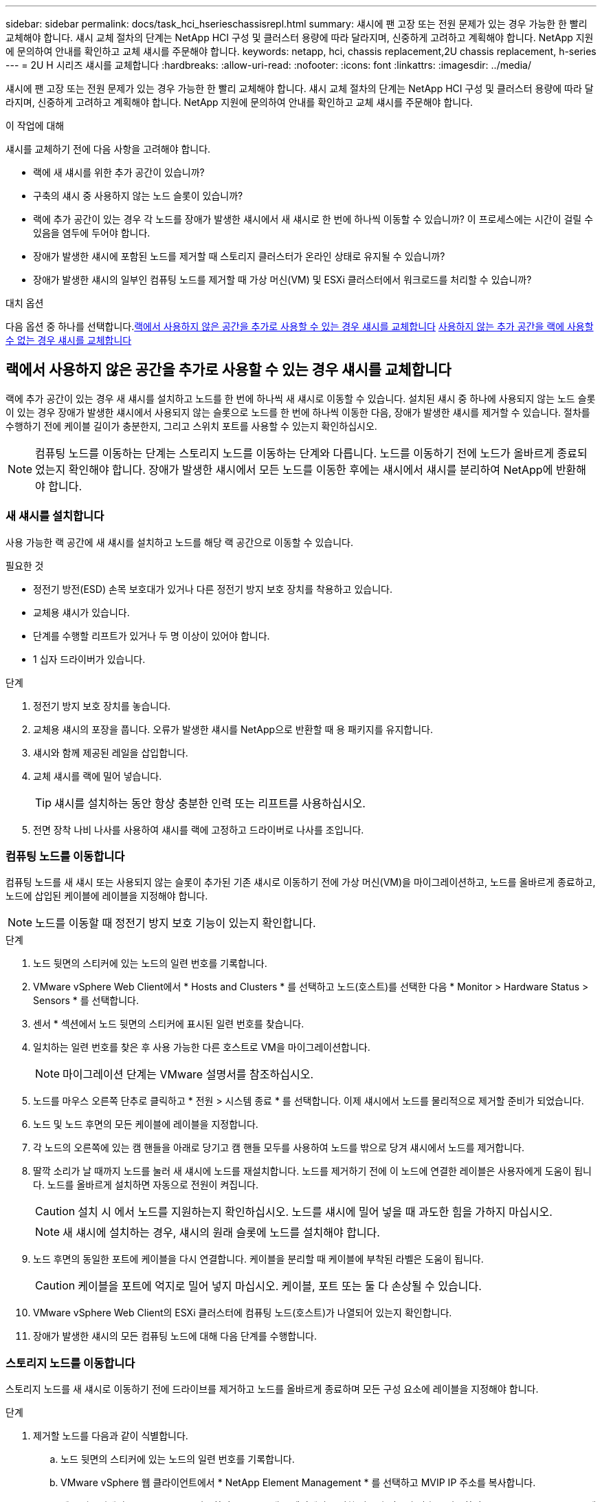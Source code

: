 ---
sidebar: sidebar 
permalink: docs/task_hci_hserieschassisrepl.html 
summary: 섀시에 팬 고장 또는 전원 문제가 있는 경우 가능한 한 빨리 교체해야 합니다. 섀시 교체 절차의 단계는 NetApp HCI 구성 및 클러스터 용량에 따라 달라지며, 신중하게 고려하고 계획해야 합니다. NetApp 지원에 문의하여 안내를 확인하고 교체 섀시를 주문해야 합니다. 
keywords: netapp, hci, chassis replacement,2U chassis replacement, h-series 
---
= 2U H 시리즈 섀시를 교체합니다
:hardbreaks:
:allow-uri-read: 
:nofooter: 
:icons: font
:linkattrs: 
:imagesdir: ../media/


[role="lead"]
섀시에 팬 고장 또는 전원 문제가 있는 경우 가능한 한 빨리 교체해야 합니다. 섀시 교체 절차의 단계는 NetApp HCI 구성 및 클러스터 용량에 따라 달라지며, 신중하게 고려하고 계획해야 합니다. NetApp 지원에 문의하여 안내를 확인하고 교체 섀시를 주문해야 합니다.

.이 작업에 대해
섀시를 교체하기 전에 다음 사항을 고려해야 합니다.

* 랙에 새 섀시를 위한 추가 공간이 있습니까?
* 구축의 섀시 중 사용하지 않는 노드 슬롯이 있습니까?
* 랙에 추가 공간이 있는 경우 각 노드를 장애가 발생한 섀시에서 새 섀시로 한 번에 하나씩 이동할 수 있습니까? 이 프로세스에는 시간이 걸릴 수 있음을 염두에 두어야 합니다.
* 장애가 발생한 섀시에 포함된 노드를 제거할 때 스토리지 클러스터가 온라인 상태로 유지될 수 있습니까?
* 장애가 발생한 섀시의 일부인 컴퓨팅 노드를 제거할 때 가상 머신(VM) 및 ESXi 클러스터에서 워크로드를 처리할 수 있습니까?


.대치 옵션
다음 옵션 중 하나를 선택합니다.<<랙에서 사용하지 않은 공간을 추가로 사용할 수 있는 경우 섀시를 교체합니다>>
<<사용하지 않는 추가 공간을 랙에 사용할 수 없는 경우 섀시를 교체합니다>>



== 랙에서 사용하지 않은 공간을 추가로 사용할 수 있는 경우 섀시를 교체합니다

랙에 추가 공간이 있는 경우 새 섀시를 설치하고 노드를 한 번에 하나씩 새 섀시로 이동할 수 있습니다. 설치된 섀시 중 하나에 사용되지 않는 노드 슬롯이 있는 경우 장애가 발생한 섀시에서 사용되지 않는 슬롯으로 노드를 한 번에 하나씩 이동한 다음, 장애가 발생한 섀시를 제거할 수 있습니다. 절차를 수행하기 전에 케이블 길이가 충분한지, 그리고 스위치 포트를 사용할 수 있는지 확인하십시오.


NOTE: 컴퓨팅 노드를 이동하는 단계는 스토리지 노드를 이동하는 단계와 다릅니다. 노드를 이동하기 전에 노드가 올바르게 종료되었는지 확인해야 합니다. 장애가 발생한 섀시에서 모든 노드를 이동한 후에는 섀시에서 섀시를 분리하여 NetApp에 반환해야 합니다.



=== 새 섀시를 설치합니다

사용 가능한 랙 공간에 새 섀시를 설치하고 노드를 해당 랙 공간으로 이동할 수 있습니다.

.필요한 것
* 정전기 방전(ESD) 손목 보호대가 있거나 다른 정전기 방지 보호 장치를 착용하고 있습니다.
* 교체용 섀시가 있습니다.
* 단계를 수행할 리프트가 있거나 두 명 이상이 있어야 합니다.
* 1 십자 드라이버가 있습니다.


.단계
. 정전기 방지 보호 장치를 놓습니다.
. 교체용 섀시의 포장을 풉니다. 오류가 발생한 섀시를 NetApp으로 반환할 때 용 패키지를 유지합니다.
. 섀시와 함께 제공된 레일을 삽입합니다.
. 교체 섀시를 랙에 밀어 넣습니다.
+

TIP: 섀시를 설치하는 동안 항상 충분한 인력 또는 리프트를 사용하십시오.

. 전면 장착 나비 나사를 사용하여 섀시를 랙에 고정하고 드라이버로 나사를 조입니다.




=== 컴퓨팅 노드를 이동합니다

컴퓨팅 노드를 새 섀시 또는 사용되지 않는 슬롯이 추가된 기존 섀시로 이동하기 전에 가상 머신(VM)을 마이그레이션하고, 노드를 올바르게 종료하고, 노드에 삽입된 케이블에 레이블을 지정해야 합니다.


NOTE: 노드를 이동할 때 정전기 방지 보호 기능이 있는지 확인합니다.

.단계
. 노드 뒷면의 스티커에 있는 노드의 일련 번호를 기록합니다.
. VMware vSphere Web Client에서 * Hosts and Clusters * 를 선택하고 노드(호스트)를 선택한 다음 * Monitor > Hardware Status > Sensors * 를 선택합니다.
. 센서 * 섹션에서 노드 뒷면의 스티커에 표시된 일련 번호를 찾습니다.
. 일치하는 일련 번호를 찾은 후 사용 가능한 다른 호스트로 VM을 마이그레이션합니다.
+

NOTE: 마이그레이션 단계는 VMware 설명서를 참조하십시오.

. 노드를 마우스 오른쪽 단추로 클릭하고 * 전원 > 시스템 종료 * 를 선택합니다. 이제 섀시에서 노드를 물리적으로 제거할 준비가 되었습니다.
. 노드 및 노드 후면의 모든 케이블에 레이블을 지정합니다.
. 각 노드의 오른쪽에 있는 캠 핸들을 아래로 당기고 캠 핸들 모두를 사용하여 노드를 밖으로 당겨 섀시에서 노드를 제거합니다.
. 딸깍 소리가 날 때까지 노드를 눌러 새 섀시에 노드를 재설치합니다. 노드를 제거하기 전에 이 노드에 연결한 레이블은 사용자에게 도움이 됩니다. 노드를 올바르게 설치하면 자동으로 전원이 켜집니다.
+

CAUTION: 설치 시 에서 노드를 지원하는지 확인하십시오. 노드를 섀시에 밀어 넣을 때 과도한 힘을 가하지 마십시오.

+

NOTE: 새 섀시에 설치하는 경우, 섀시의 원래 슬롯에 노드를 설치해야 합니다.

. 노드 후면의 동일한 포트에 케이블을 다시 연결합니다. 케이블을 분리할 때 케이블에 부착된 라벨은 도움이 됩니다.
+

CAUTION: 케이블을 포트에 억지로 밀어 넣지 마십시오. 케이블, 포트 또는 둘 다 손상될 수 있습니다.

. VMware vSphere Web Client의 ESXi 클러스터에 컴퓨팅 노드(호스트)가 나열되어 있는지 확인합니다.
. 장애가 발생한 섀시의 모든 컴퓨팅 노드에 대해 다음 단계를 수행합니다.




=== 스토리지 노드를 이동합니다

스토리지 노드를 새 섀시로 이동하기 전에 드라이브를 제거하고 노드를 올바르게 종료하며 모든 구성 요소에 레이블을 지정해야 합니다.

.단계
. 제거할 노드를 다음과 같이 식별합니다.
+
.. 노드 뒷면의 스티커에 있는 노드의 일련 번호를 기록합니다.
.. VMware vSphere 웹 클라이언트에서 * NetApp Element Management * 를 선택하고 MVIP IP 주소를 복사합니다.
.. 웹 브라우저에서 MVIP IP 주소를 사용하여 NetApp 배포 엔진에서 구성한 사용자 이름과 암호를 사용하여 NetApp Element 소프트웨어 UI에 로그인합니다.
.. 클러스터 > 노드 * 를 선택합니다.
.. 아래에 기록한 일련 번호를 나열된 일련 번호(서비스 태그)와 연결하십시오.
.. 노드의 노드 ID를 기록합니다.


. 노드를 식별한 후 ' wget--no-check-certificate -q--user=<user>--password=<pass>- O--post-data' {"method":"MovemariPriesAwayFromNode", "nodeams":{"nodeid":{"NODEID}' API 호출을 사용하여 노드에서 iSCSI 세션을 이동합니다. https://<MVIP>/json-rpc/8.0`[]MVIP는 MVIP IP 주소이고, NODEID는 노드 ID이고, NetApp HCI를 설정할 때 NetApp 배포 엔진에서 구성한 사용자 이름이며, PASS는 NetApp HCI를 설정할 때 NetApp 배포 엔진에서 구성한 암호입니다.
. Cluster > Drives * 를 선택하여 노드와 연결된 드라이브를 제거합니다.
+

NOTE: 노드를 제거하기 전에 제거한 드라이브가 사용 가능한 것으로 표시될 때까지 기다려야 합니다.

. 클러스터 > 노드 > 작업 > 제거 * 를 선택하여 노드를 제거합니다.
. 다음 API 호출을 사용하여 노드를 종료합니다. '<wget--no-check-certificate-q--user=<user>--password=<pass>-O--post-data' {"method":"shutdown", "params":{"halt","nodes":[<NODEID>]}' https://<MVIP>/json-rpc/8.0`[]MVIP는 MVIP IP 주소이고, NODEID는 노드 ID이고, NetApp HCI를 설정할 때 NetApp 배포 엔진에서 구성한 사용자 이름이며, PASS는 NetApp HCI를 설정할 때 NetApp 배포 엔진에서 구성한 암호입니다. 노드가 종료되면 섀시에서 물리적으로 제거할 준비가 된 것입니다.
. 다음과 같이 섀시 노드에서 드라이브를 분리합니다.
+
.. 베젤을 분리합니다.
.. 드라이브에 레이블을 지정합니다.
.. 캠 핸들을 열고 양손으로 조심스럽게 각 드라이브를 밖으로 밀어냅니다.
.. 드라이브를 정전기 방지 표면에 놓습니다.


. 다음과 같이 섀시에서 노드를 분리합니다.
+
.. 연결된 노드 및 케이블에 레이블을 지정합니다.
.. 각 노드의 오른쪽에 있는 캠 핸들을 아래로 당기고 양쪽 캠 핸들을 사용하여 노드를 밖으로 당깁니다.


. 딸깍 소리가 날 때까지 노드를 밀어 넣어 섀시에 노드를 다시 설치합니다. 노드를 제거하기 전에 이 노드에 연결한 레이블은 사용자에게 도움이 됩니다.
+

CAUTION: 설치 시 에서 노드를 지원하는지 확인하십시오. 노드를 섀시에 밀어 넣을 때 과도한 힘을 가하지 마십시오.

+

NOTE: 새 섀시에 설치하는 경우, 섀시의 원래 슬롯에 노드를 설치해야 합니다.

. 딸깍 소리가 날 때까지 각 드라이브의 캠 핸들을 눌러 노드의 각 슬롯에 드라이브를 설치합니다.
. 노드 후면의 동일한 포트에 케이블을 다시 연결합니다. 케이블을 분리할 때 케이블에 부착한 라벨은 도움이 될 것입니다.
+

CAUTION: 케이블을 포트에 억지로 밀어 넣지 마십시오. 케이블, 포트 또는 둘 다 손상될 수 있습니다.

. 노드 전원이 켜진 후 노드를 클러스터에 추가합니다.
+

NOTE: 노드가 추가되고 * 노드 > 활성 * 에 표시되는 데 최대 2분이 걸릴 수 있습니다.

. 드라이브를 추가합니다.
. 섀시의 모든 스토리지 노드에 대해 다음 단계를 수행합니다.




== 사용하지 않는 추가 공간을 랙에 사용할 수 없는 경우 섀시를 교체합니다

랙에 추가 공간이 없고 구축에 사용되지 않는 노드 슬롯이 없는 경우 교체 절차를 수행하기 전에 온라인 상태를 유지할 수 있는 항목을 결정해야 합니다.

.이 작업에 대해
섀시를 교체하기 전에 다음 사항을 고려해야 합니다.

* 장애가 발생한 섀시에 스토리지 노드가 없는 상태에서 스토리지 클러스터를 온라인 상태로 유지할 수 있습니까? 대답이 '아니오'인 경우, NetApp HCI 구축 시 모든 노드(컴퓨팅 및 스토리지)를 종료해야 합니다. 예라고 대답한 경우 오류가 발생한 섀시의 스토리지 노드만 종료할 수 있습니다.
* 장애가 발생한 섀시에 컴퓨팅 노드가 없어도 VM 및 ESXi 클러스터가 온라인 상태를 유지할 수 있습니까? 대답이 '아니오'이면 오류가 발생한 섀시에서 컴퓨팅 노드를 종료할 수 있도록 적절한 VM을 종료하거나 마이그레이션해야 합니다. 예라고 대답한 경우 오류가 발생한 섀시의 컴퓨팅 노드만 종료할 수 있습니다.




=== 컴퓨팅 노드를 종료합니다

컴퓨팅 노드를 새 섀시로 이동하기 전에 VM을 마이그레이션하고 올바르게 종료한 다음 노드에 삽입된 케이블에 레이블을 지정해야 합니다.

.단계
. 노드 뒷면의 스티커에 있는 노드의 일련 번호를 기록합니다.
. VMware vSphere Web Client에서 * Hosts and Clusters * 를 선택하고 노드(호스트)를 선택한 다음 * Monitor > Hardware Status > Sensors * 를 선택합니다.
. 센서 * 섹션에서 노드 뒷면의 스티커에 표시된 일련 번호를 찾습니다.
. 일치하는 일련 번호를 찾은 후 사용 가능한 다른 호스트로 VM을 마이그레이션합니다.
+

NOTE: 마이그레이션 단계는 VMware 설명서를 참조하십시오.

. 노드를 마우스 오른쪽 단추로 클릭하고 * 전원 > 시스템 종료 * 를 선택합니다. 이제 섀시에서 노드를 물리적으로 제거할 준비가 되었습니다.




=== 스토리지 노드를 종료합니다

단계를 참조하십시오 <<move a storage node,여기>>.



=== 노드를 제거합니다

섀시에서 노드를 조심스럽게 분리하고 모든 구성 요소에 레이블을 지정해야 합니다. 물리적으로 노드를 제거하는 단계는 스토리지 노드와 컴퓨팅 노드 모두에서 동일합니다. 스토리지 노드의 경우 노드를 제거하기 전에 드라이브를 제거합니다.

.단계
. 스토리지 노드의 경우 다음과 같이 섀시의 노드에서 드라이브를 제거합니다.
+
.. 베젤을 분리합니다.
.. 드라이브에 레이블을 지정합니다.
.. 캠 핸들을 열고 양손으로 조심스럽게 각 드라이브를 밖으로 밀어냅니다.
.. 드라이브를 정전기 방지 표면에 놓습니다.


. 다음과 같이 섀시에서 노드를 분리합니다.
+
.. 연결된 노드 및 케이블에 레이블을 지정합니다.
.. 각 노드의 오른쪽에 있는 캠 핸들을 아래로 당기고 양쪽 캠 핸들을 사용하여 노드를 밖으로 당깁니다.


. 제거할 모든 노드에 대해 다음 단계를 수행합니다. 이제 장애가 발생한 섀시를 제거할 준비가 되었습니다.




=== 섀시를 교체합니다

랙에 추가 공간이 없는 경우 결함이 있는 섀시를 제거하고 새 섀시로 교체해야 합니다.

.단계
. 정전기 방지 보호 장치를 놓습니다.
. 교체용 섀시의 포장을 풀고 평평한 곳에 보관합니다. 오류가 발생한 장치를 NetApp에 반환할 때 용 의 패키지를 유지합니다.
. 랙에서 결함이 있는 섀시를 분리하여 평평한 표면에 놓습니다.
+

NOTE: 섀시를 이동하는 동안 충분한 인력 또는 리프트를 사용하십시오.

. 레일을 분리합니다.
. 교체용 섀시와 함께 제공된 새 레일을 설치합니다.
. 교체 섀시를 랙에 밀어 넣습니다.
. 전면 장착 나비 나사를 사용하여 섀시를 랙에 고정하고 드라이버로 나사를 조입니다.
. 다음과 같이 새 섀시에 노드를 설치합니다.
+
.. 딸깍 소리가 날 때까지 노드를 밀어 넣어 섀시의 원래 슬롯에 노드를 재장착합니다. 노드를 제거하기 전에 이 노드에 연결한 레이블은 유용합니다.
+

CAUTION: 설치 시 에서 노드를 지원하는지 확인하십시오. 노드를 섀시에 밀어 넣을 때 과도한 힘을 가하지 마십시오.

.. 스토리지 노드의 경우 딸깍 소리가 날 때까지 각 드라이브의 캠 핸들을 눌러 해당 노드의 슬롯에 드라이브를 설치합니다.
.. 노드 후면의 동일한 포트에 케이블을 다시 연결합니다. 케이블을 분리할 때 케이블에 부착된 라벨은 도움이 됩니다.
+

CAUTION: 케이블을 포트에 억지로 밀어 넣지 마십시오. 케이블, 포트 또는 둘 다 손상될 수 있습니다.



. 노드가 다음과 같이 온라인 상태인지 확인합니다.
+
[cols="2*"]
|===
| 옵션을 선택합니다 | 단계 


| NetApp HCI 배포에서 모든 노드(스토리지 및 컴퓨팅 모두)를 재설치한 경우  a| 
.. VMware vSphere Web Client에서 컴퓨팅 노드(호스트)가 ESXi 클러스터에 나열되어 있는지 확인합니다.
.. vCenter Server용 Element 플러그인에서 스토리지 노드가 Active로 나열되는지 확인합니다.




| 오류가 발생한 섀시에 노드만 재설치한 경우  a| 
.. VMware vSphere Web Client에서 컴퓨팅 노드(호스트)가 ESXi 클러스터에 나열되어 있는지 확인합니다.
.. vCenter Server용 Element 플러그인에서 * 클러스터 > 노드 > 보류 * 를 선택합니다.
.. 노드를 선택하고 * 추가 * 를 선택합니다.
+

NOTE: 노드가 추가되고 * 노드 > 활성 * 에 표시되는 데 최대 2분이 걸릴 수 있습니다.

.. 드라이브 * 를 선택합니다.
.. 사용 가능 목록에서 드라이브를 추가합니다.
.. 재설치한 모든 스토리지 노드에 대해 다음 단계를 수행하십시오.


|===
. 볼륨 및 데이터 저장소가 가동되어 있고 액세스할 수 있는지 확인합니다.




== 자세한 내용을 확인하십시오

* https://www.netapp.com/us/documentation/hci.aspx["NetApp HCI 리소스 페이지를 참조하십시오"^]
* http://docs.netapp.com/sfe-122/index.jsp["SolidFire 및 Element 소프트웨어 설명서 센터"^]

